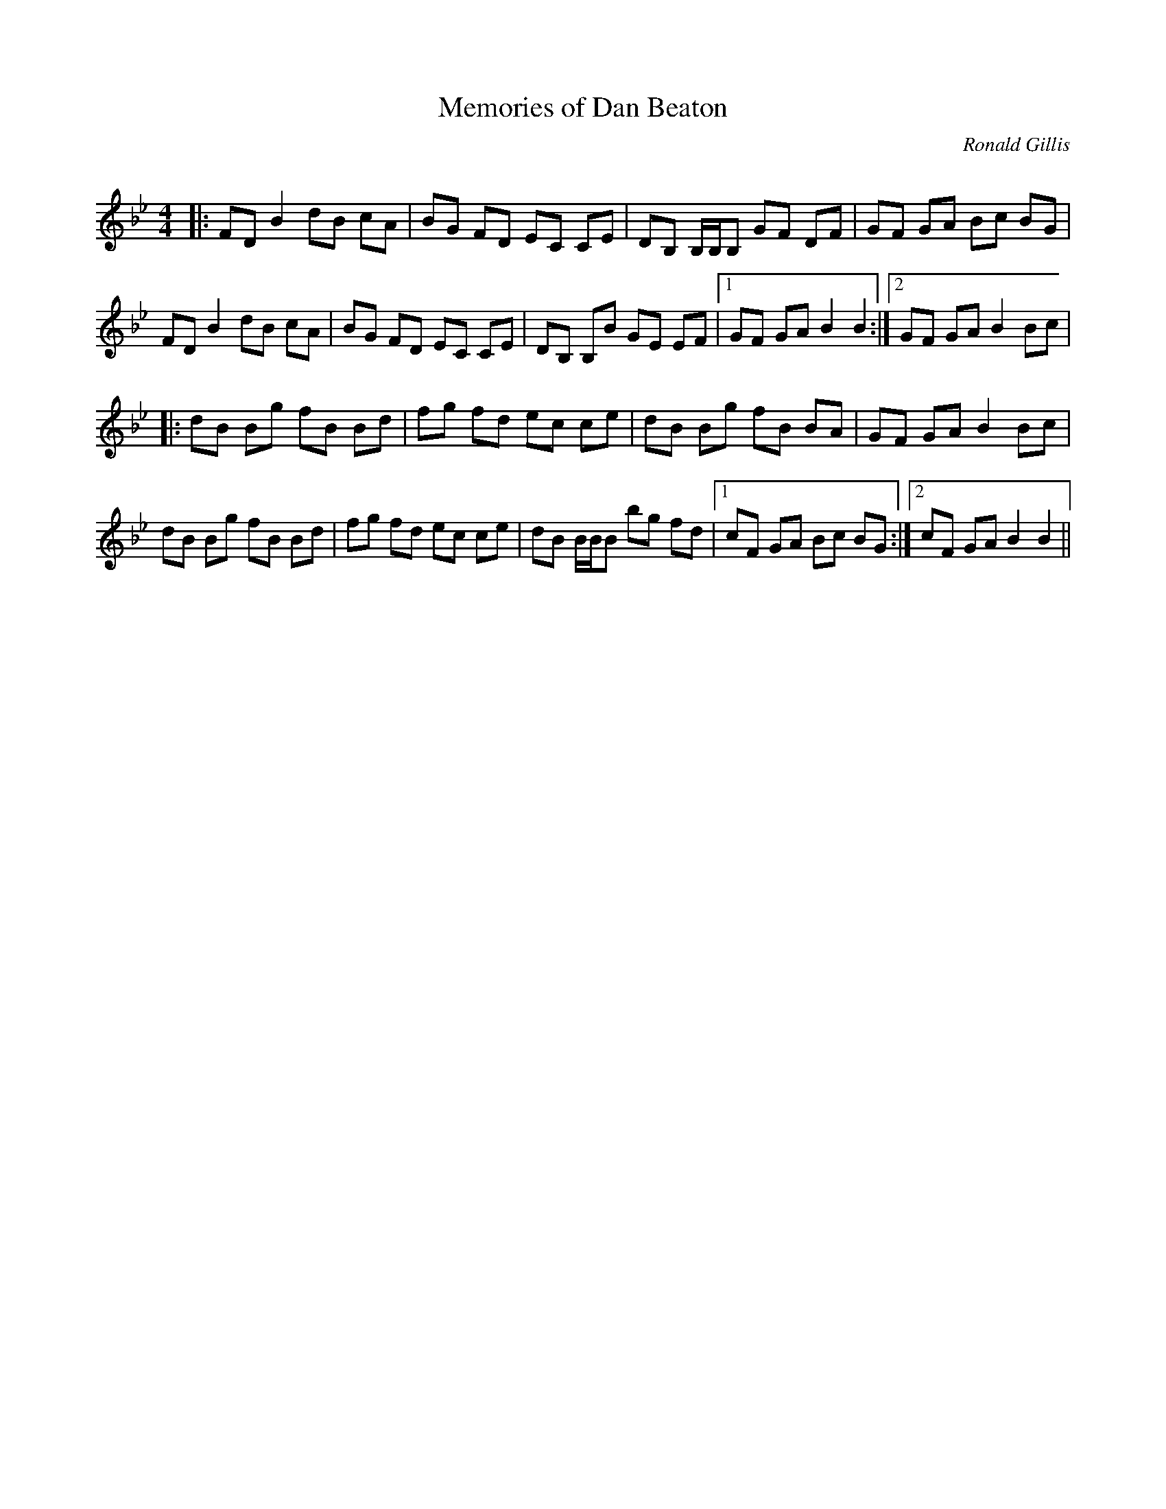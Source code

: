 X:1
T: Memories of Dan Beaton
C:Ronald Gillis
R:Reel
Q: 232
K:Bb
M:4/4
L:1/8
|:FD B2 dB cA|BG FD EC CE|DB, B,1/2B,1/2B, GF DF|GF GA Bc BG|
FD B2 dB cA|BG FD EC CE|DB, B,B GE EF|1GF GA B2 B2:|2GF GA B2 Bc|
|:dB Bg fB Bd|fg fd ec ce|dB Bg fB BA|GF GA B2 Bc|
dB Bg fB Bd|fg fd ec ce|dB B1/2B1/2B bg fd|1cF GA Bc BG:|2cF GA B2 B2||
